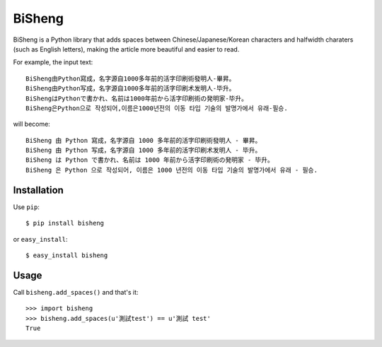 BiSheng
=======

BiSheng is a Python library that adds spaces between Chinese/Japanese/Korean
characters and halfwidth charaters (such as English letters), making the
article more beautiful and easier to read.

For example, the input text::

    BiSheng由Python寫成，名字源自1000多年前的活字印刷術發明人-畢昇。
    BiSheng由Python写成，名字源自1000多年前的活字印刷术发明人-毕升。
    BiShengはPythonで書かれ、名前は1000年前から活字印刷術の発明家-毕升。
    BiSheng은Python으로 작성되어,이름은1000년전의 이동 타입 기술의 발명가에서 유래-필승.

will become::

    BiSheng 由 Python 寫成，名字源自 1000 多年前的活字印刷術發明人 - 畢昇。
    BiSheng 由 Python 写成，名字源自 1000 多年前的活字印刷术发明人 - 毕升。
    BiSheng は Python で書かれ、名前は 1000 年前から活字印刷術の発明家 - 毕升。
    BiSheng 은 Python 으로 작성되어, 이름은 1000 년전의 이동 타입 기술의 발명가에서 유래 - 필승.

Installation
------------

Use ``pip``::

    $ pip install bisheng

or ``easy_install``::

    $ easy_install bisheng

Usage
-----

Call ``bisheng.add_spaces()`` and that's it::

    >>> import bisheng
    >>> bisheng.add_spaces(u'測試test') == u'測試 test'
    True
